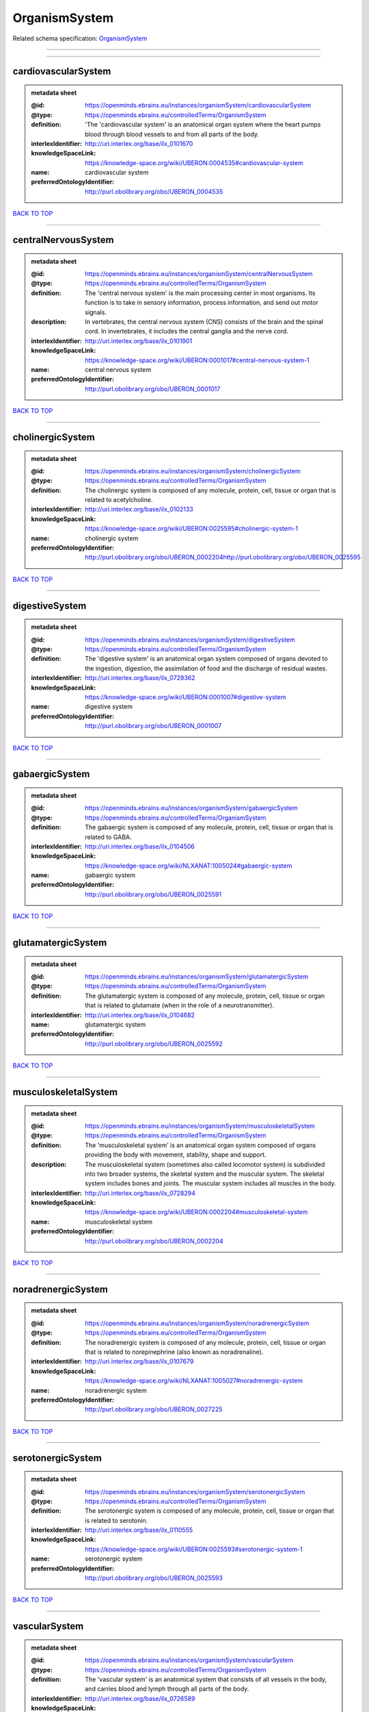 ##############
OrganismSystem
##############

Related schema specification: `OrganismSystem <https://openminds-documentation.readthedocs.io/en/latest/schema_specifications/controlledTerms/organismSystem.html>`_

------------

------------

cardiovascularSystem
--------------------

.. admonition:: metadata sheet

   :@id: https://openminds.ebrains.eu/instances/organismSystem/cardiovascularSystem
   :@type: https://openminds.ebrains.eu/controlledTerms/OrganismSystem
   :definition: 'The 'cardiovascular system' is an anatomical organ system where the heart pumps blood through blood vessels to and from all parts of the body.
   :interlexIdentifier: http://uri.interlex.org/base/ilx_0101670
   :knowledgeSpaceLink: https://knowledge-space.org/wiki/UBERON:0004535#cardiovascular-system
   :name: cardiovascular system
   :preferredOntologyIdentifier: http://purl.obolibrary.org/obo/UBERON_0004535

`BACK TO TOP <OrganismSystem_>`_

------------

centralNervousSystem
--------------------

.. admonition:: metadata sheet

   :@id: https://openminds.ebrains.eu/instances/organismSystem/centralNervousSystem
   :@type: https://openminds.ebrains.eu/controlledTerms/OrganismSystem
   :definition: The 'central nervous system' is the main processing center in most organisms. Its function is to take in sensory information, process information, and send out motor signals.
   :description: In vertebrates, the central nervous system (CNS) consists of the brain and the spinal cord. In invertebrates, it includes the central ganglia and the nerve cord.
   :interlexIdentifier: http://uri.interlex.org/base/ilx_0101901
   :knowledgeSpaceLink: https://knowledge-space.org/wiki/UBERON:0001017#central-nervous-system-1
   :name: central nervous system
   :preferredOntologyIdentifier: http://purl.obolibrary.org/obo/UBERON_0001017

`BACK TO TOP <OrganismSystem_>`_

------------

cholinergicSystem
-----------------

.. admonition:: metadata sheet

   :@id: https://openminds.ebrains.eu/instances/organismSystem/cholinergicSystem
   :@type: https://openminds.ebrains.eu/controlledTerms/OrganismSystem
   :definition: The cholinergic system is composed of any molecule, protein, cell, tissue or organ that is related to acetylcholine.
   :interlexIdentifier: http://uri.interlex.org/base/ilx_0102133
   :knowledgeSpaceLink: https://knowledge-space.org/wiki/UBERON:0025595#cholinergic-system-1
   :name: cholinergic system
   :preferredOntologyIdentifier: http://purl.obolibrary.org/obo/UBERON_0002204http://purl.obolibrary.org/obo/UBERON_0025595

`BACK TO TOP <OrganismSystem_>`_

------------

digestiveSystem
---------------

.. admonition:: metadata sheet

   :@id: https://openminds.ebrains.eu/instances/organismSystem/digestiveSystem
   :@type: https://openminds.ebrains.eu/controlledTerms/OrganismSystem
   :definition: The 'digestive system' is an anatomical organ system composed of organs devoted to the ingestion, digestion, the assimilation of food and the discharge of residual wastes.
   :interlexIdentifier: http://uri.interlex.org/base/ilx_0729362
   :knowledgeSpaceLink: https://knowledge-space.org/wiki/UBERON:0001007#digestive-system
   :name: digestive system
   :preferredOntologyIdentifier: http://purl.obolibrary.org/obo/UBERON_0001007

`BACK TO TOP <OrganismSystem_>`_

------------

gabaergicSystem
---------------

.. admonition:: metadata sheet

   :@id: https://openminds.ebrains.eu/instances/organismSystem/gabaergicSystem
   :@type: https://openminds.ebrains.eu/controlledTerms/OrganismSystem
   :definition: The gabaergic system is composed of any molecule, protein, cell, tissue or organ that is related to GABA.
   :interlexIdentifier: http://uri.interlex.org/base/ilx_0104506
   :knowledgeSpaceLink: https://knowledge-space.org/wiki/NLXANAT:1005024#gabaergic-system
   :name: gabaergic system
   :preferredOntologyIdentifier: http://purl.obolibrary.org/obo/UBERON_0025591

`BACK TO TOP <OrganismSystem_>`_

------------

glutamatergicSystem
-------------------

.. admonition:: metadata sheet

   :@id: https://openminds.ebrains.eu/instances/organismSystem/glutamatergicSystem
   :@type: https://openminds.ebrains.eu/controlledTerms/OrganismSystem
   :definition: The glutamatergic system is composed of any molecule, protein, cell, tissue or organ that is related to glutamate (when in the role of a neurotransmitter).
   :interlexIdentifier: http://uri.interlex.org/base/ilx_0104682
   :name: glutamatergic system
   :preferredOntologyIdentifier: http://purl.obolibrary.org/obo/UBERON_0025592

`BACK TO TOP <OrganismSystem_>`_

------------

musculoskeletalSystem
---------------------

.. admonition:: metadata sheet

   :@id: https://openminds.ebrains.eu/instances/organismSystem/musculoskeletalSystem
   :@type: https://openminds.ebrains.eu/controlledTerms/OrganismSystem
   :definition: The 'musculoskeletal system' is an anatomical organ system composed of organs providing the body with movement, stability, shape and support.
   :description: The musculoskeletal system (sometimes also called locomotor system) is subdivided into two broader systems, the skeletal system and the muscular system. The skeletal system includes bones and joints. The muscular system includes all muscles in the body.
   :interlexIdentifier: http://uri.interlex.org/base/ilx_0728294
   :knowledgeSpaceLink: https://knowledge-space.org/wiki/UBERON:0002204#musculoskeletal-system
   :name: musculoskeletal system
   :preferredOntologyIdentifier: http://purl.obolibrary.org/obo/UBERON_0002204

`BACK TO TOP <OrganismSystem_>`_

------------

noradrenergicSystem
-------------------

.. admonition:: metadata sheet

   :@id: https://openminds.ebrains.eu/instances/organismSystem/noradrenergicSystem
   :@type: https://openminds.ebrains.eu/controlledTerms/OrganismSystem
   :definition: The noradrenergic system is composed of any molecule, protein, cell, tissue or organ that is related to norepinephrine (also known as noradrenaline).
   :interlexIdentifier: http://uri.interlex.org/base/ilx_0107679
   :knowledgeSpaceLink: https://knowledge-space.org/wiki/NLXANAT:1005027#noradrenergic-system
   :name: noradrenergic system
   :preferredOntologyIdentifier: http://purl.obolibrary.org/obo/UBERON_0027225

`BACK TO TOP <OrganismSystem_>`_

------------

serotonergicSystem
------------------

.. admonition:: metadata sheet

   :@id: https://openminds.ebrains.eu/instances/organismSystem/serotonergicSystem
   :@type: https://openminds.ebrains.eu/controlledTerms/OrganismSystem
   :definition: The serotonergic system is composed of any molecule, protein, cell, tissue or organ that is related to serotonin.
   :interlexIdentifier: http://uri.interlex.org/base/ilx_0110555
   :knowledgeSpaceLink: https://knowledge-space.org/wiki/UBERON:0025593#serotonergic-system-1
   :name: serotonergic system
   :preferredOntologyIdentifier: http://purl.obolibrary.org/obo/UBERON_0025593

`BACK TO TOP <OrganismSystem_>`_

------------

vascularSystem
--------------

.. admonition:: metadata sheet

   :@id: https://openminds.ebrains.eu/instances/organismSystem/vascularSystem
   :@type: https://openminds.ebrains.eu/controlledTerms/OrganismSystem
   :definition: The 'vascular system' is an anatomical system that consists of all vessels in the body, and carries blood and lymph through all parts of the body.
   :interlexIdentifier: http://uri.interlex.org/base/ilx_0726589
   :knowledgeSpaceLink: https://knowledge-space.org/wiki/UBERON:0007798#vascular-system
   :name: vascular system
   :preferredOntologyIdentifier: http://purl.obolibrary.org/obo/UBERON_0007798

`BACK TO TOP <OrganismSystem_>`_

------------

